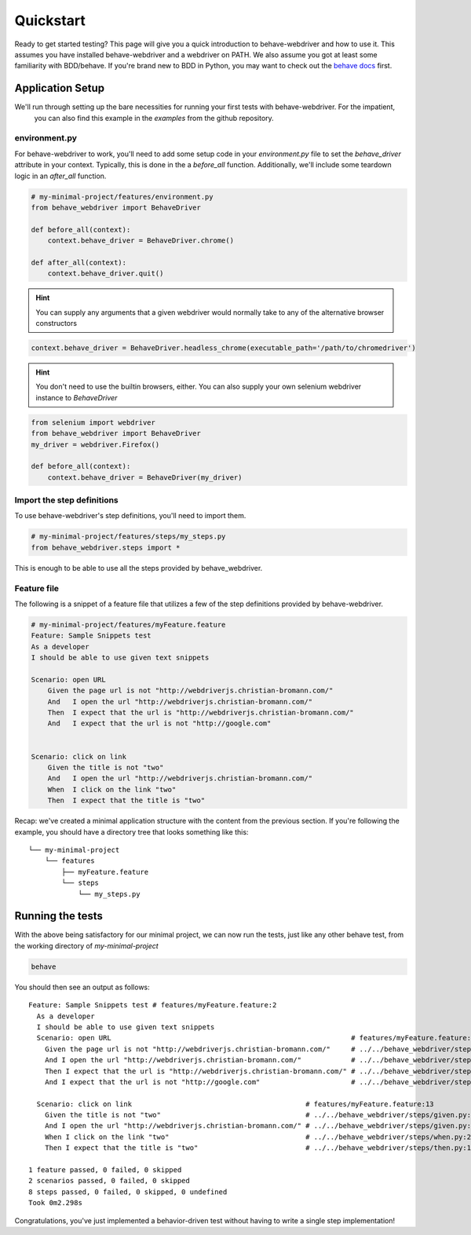 Quickstart
==========

Ready to get started testing? This page will give you a quick introduction to behave-webdriver and how to use it. This
assumes you have installed behave-webdriver and a webdriver on PATH. We also assume you got at least some familiarity
with BDD/behave. If you're brand new to BDD in Python, you may want to check out the `behave docs`_  first.

.. _behave docs: http://behave.readthedocs.io/en/latest/


Application Setup
-----------------

We'll run through setting up the bare necessities for running your first tests with behave-webdriver. For the impatient,
 you can also find this example in the `examples` from the github repository.

environment.py
^^^^^^^^^^^^^^

For behave-webdriver to work, you'll need to add some setup code in your `environment.py` file to set the
`behave_driver` attribute in your context. Typically, this is done in the a `before_all` function. Additionally, we'll
include some teardown logic in an `after_all` function.

.. code-block:: python

    # my-minimal-project/features/environment.py
    from behave_webdriver import BehaveDriver

    def before_all(context):
        context.behave_driver = BehaveDriver.chrome()

    def after_all(context):
        context.behave_driver.quit()

.. hint::
    You can supply any arguments that a given webdriver would normally take to any of the alternative browser constructors

.. code-block:: python

    context.behave_driver = BehaveDriver.headless_chrome(executable_path='/path/to/chromedriver')

.. hint::
    You don't need to use the builtin browsers, either. You can also supply your own selenium webdriver instance to `BehaveDriver`

.. code-block:: python

    from selenium import webdriver
    from behave_webdriver import BehaveDriver
    my_driver = webdriver.Firefox()

    def before_all(context):
        context.behave_driver = BehaveDriver(my_driver)

Import the step definitions
^^^^^^^^^^^^^^^^^^^^^^^^^^^
To use behave-webdriver's step definitions, you'll need to import them.

.. code-block:: python

    # my-minimal-project/features/steps/my_steps.py
    from behave_webdriver.steps import *

This is enough to be able to use all the steps provided by behave_webdriver.

Feature file
^^^^^^^^^^^^
The following is a snippet of a feature file that utilizes a few of the step definitions provided by behave-webdriver.

.. code-block:: gherkin

    # my-minimal-project/features/myFeature.feature
    Feature: Sample Snippets test
    As a developer
    I should be able to use given text snippets

    Scenario: open URL
        Given the page url is not "http://webdriverjs.christian-bromann.com/"
        And   I open the url "http://webdriverjs.christian-bromann.com/"
        Then  I expect that the url is "http://webdriverjs.christian-bromann.com/"
        And   I expect that the url is not "http://google.com"


    Scenario: click on link
        Given the title is not "two"
        And   I open the url "http://webdriverjs.christian-bromann.com/"
        When  I click on the link "two"
        Then  I expect that the title is "two"


Recap: we've created a minimal application structure with the content from the previous section. If you're following
the example, you should have a directory tree that looks something like this::

    └── my-minimal-project
        └── features
            ├── myFeature.feature
            └── steps
                └── my_steps.py

Running the tests
-----------------

With the above being satisfactory for our minimal project, we can now run the tests, just like any other behave test,
from the working directory of `my-minimal-project`

.. code-block:: bash

    behave

You should then see an output as follows::

    Feature: Sample Snippets test # features/myFeature.feature:2
      As a developer
      I should be able to use given text snippets
      Scenario: open URL                                                          # features/myFeature.feature:6
        Given the page url is not "http://webdriverjs.christian-bromann.com/"     # ../../behave_webdriver/steps/given.py:136 0.012s
        And I open the url "http://webdriverjs.christian-bromann.com/"            # ../../behave_webdriver/steps/given.py:10 1.414s
        Then I expect that the url is "http://webdriverjs.christian-bromann.com/" # ../../behave_webdriver/steps/then.py:102 0.007s
        And I expect that the url is not "http://google.com"                      # ../../behave_webdriver/steps/then.py:102 0.007s

      Scenario: click on link                                          # features/myFeature.feature:13
        Given the title is not "two"                                   # ../../behave_webdriver/steps/given.py:81 0.006s
        And I open the url "http://webdriverjs.christian-bromann.com/" # ../../behave_webdriver/steps/given.py:10 0.224s
        When I click on the link "two"                                 # ../../behave_webdriver/steps/when.py:21 0.622s
        Then I expect that the title is "two"                          # ../../behave_webdriver/steps/then.py:10 0.006s

    1 feature passed, 0 failed, 0 skipped
    2 scenarios passed, 0 failed, 0 skipped
    8 steps passed, 0 failed, 0 skipped, 0 undefined
    Took 0m2.298s

Congratulations, you've just implemented a behavior-driven test without having to write a single step implementation!